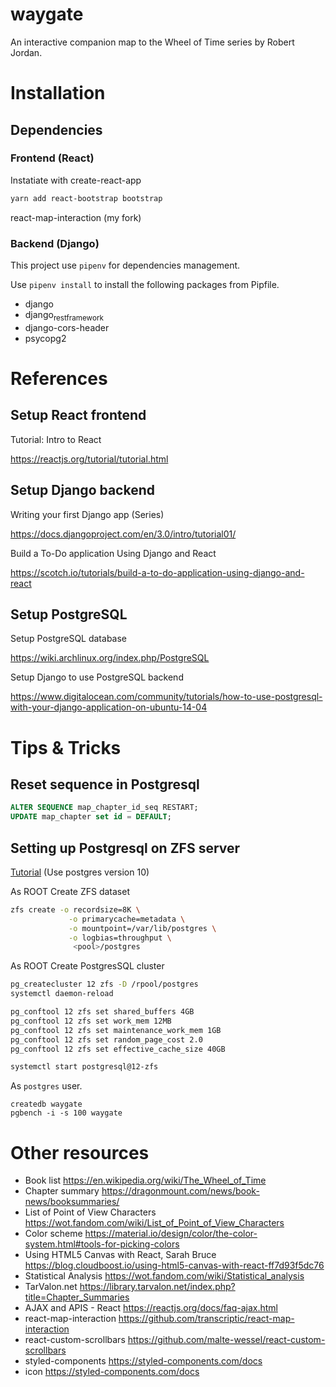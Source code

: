 * waygate

An interactive companion map to the Wheel of Time series by Robert
Jordan.

* Installation

** Dependencies

*** Frontend (React)

Instatiate with create-react-app

#+BEGIN_SRC sh
yarn add react-bootstrap bootstrap
#+END_SRC

react-map-interaction (my fork)

*** Backend (Django)

This project use =pipenv= for dependencies management.

Use =pipenv install= to install the following packages from Pipfile.

- django
- django_restframework
- django-cors-header
- psycopg2

* References

** Setup React frontend

Tutorial: Intro to React

https://reactjs.org/tutorial/tutorial.html

** Setup Django backend

Writing your first Django app (Series)

https://docs.djangoproject.com/en/3.0/intro/tutorial01/

Build a To-Do application Using Django and React

https://scotch.io/tutorials/build-a-to-do-application-using-django-and-react

** Setup PostgreSQL

Setup PostgreSQL database

https://wiki.archlinux.org/index.php/PostgreSQL

Setup Django to use PostgreSQL backend

https://www.digitalocean.com/community/tutorials/how-to-use-postgresql-with-your-django-application-on-ubuntu-14-04

* Tips & Tricks

** Reset sequence in Postgresql

#+BEGIN_SRC sql
ALTER SEQUENCE map_chapter_id_seq RESTART;
UPDATE map_chapter set id = DEFAULT;
#+END_SRC

** Setting up Postgresql on ZFS server

[[https://www.2ndquadrant.com/en/blog/pg-phriday-postgres-zfs/][Tutorial]] (Use postgres version 10)

As ROOT
Create ZFS dataset

#+BEGIN_SRC sh
zfs create -o recordsize=8K \
             -o primarycache=metadata \
             -o mountpoint=/var/lib/postgres \
             -o logbias=throughput \
              <pool>/postgres
#+END_SRC

As ROOT
Create PostgresSQL cluster

#+BEGIN_SRC sh
pg_createcluster 12 zfs -D /rpool/postgres
systemctl daemon-reload

pg_conftool 12 zfs set shared_buffers 4GB
pg_conftool 12 zfs set work_mem 12MB
pg_conftool 12 zfs set maintenance_work_mem 1GB
pg_conftool 12 zfs set random_page_cost 2.0
pg_conftool 12 zfs set effective_cache_size 40GB

systemctl start postgresql@12-zfs

#+END_SRC

As =postgres= user.

#+BEGIN_SRC
createdb waygate
pgbench -i -s 100 waygate
#+END_SRC

* Other resources

- Book list https://en.wikipedia.org/wiki/The_Wheel_of_Time
- Chapter summary https://dragonmount.com/news/book-news/booksummaries/
- List of Point of View Characters https://wot.fandom.com/wiki/List_of_Point_of_View_Characters
- Color scheme https://material.io/design/color/the-color-system.html#tools-for-picking-colors
- Using HTML5 Canvas with React, Sarah Bruce https://blog.cloudboost.io/using-html5-canvas-with-react-ff7d93f5dc76
- Statistical Analysis https://wot.fandom.com/wiki/Statistical_analysis
- TarValon.net https://library.tarvalon.net/index.php?title=Chapter_Summaries
- AJAX and APIS - React https://reactjs.org/docs/faq-ajax.html
- react-map-interaction https://github.com/transcriptic/react-map-interaction
- react-custom-scrollbars https://github.com/malte-wessel/react-custom-scrollbars
- styled-components https://styled-components.com/docs
- icon https://styled-components.com/docs

